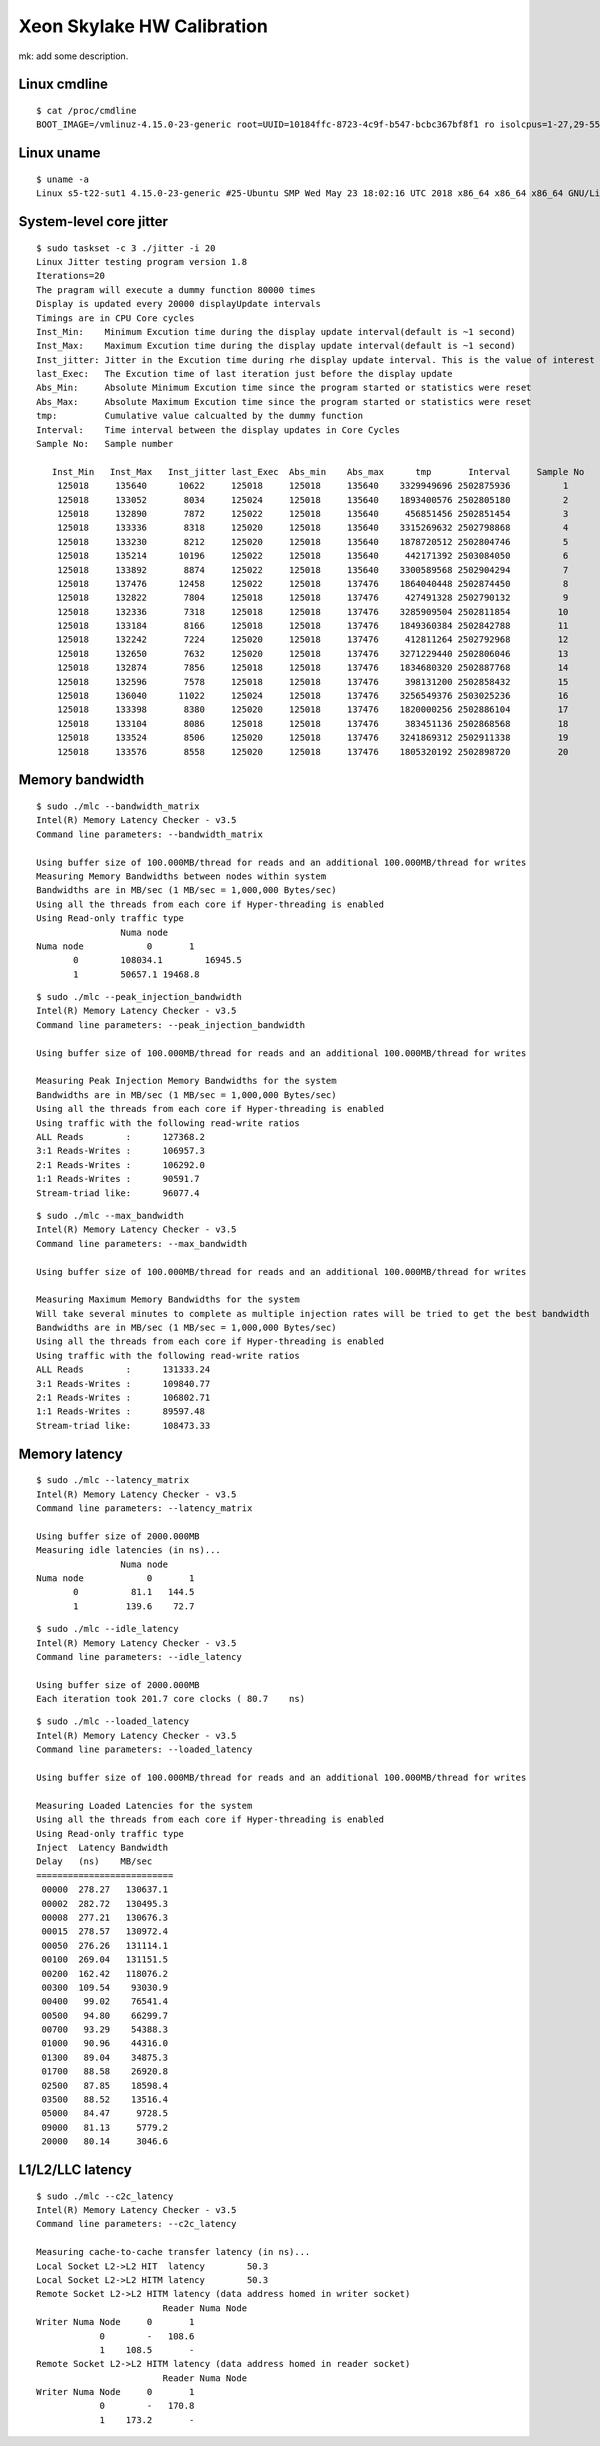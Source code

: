 Xeon Skylake HW Calibration
---------------------------

mk: add some description.

Linux cmdline
~~~~~~~~~~~~~

::

    $ cat /proc/cmdline
    BOOT_IMAGE=/vmlinuz-4.15.0-23-generic root=UUID=10184ffc-8723-4c9f-b547-bcbc367bf8f1 ro isolcpus=1-27,29-55,57-83,85-111 nohz_full=1-27,29-55,57-83,85-111 rcu_nocbs=1-27,29-55,57-83,85-111 numa_balancing=disable intel_pstate=disable intel_iommu=on iommu=pt console=tty0 console=ttyS0,115200n8

Linux uname
~~~~~~~~~~~

::

    $ uname -a
    Linux s5-t22-sut1 4.15.0-23-generic #25-Ubuntu SMP Wed May 23 18:02:16 UTC 2018 x86_64 x86_64 x86_64 GNU/Linux


System-level core jitter
~~~~~~~~~~~~~~~~~~~~~~~~

::

    $ sudo taskset -c 3 ./jitter -i 20
    Linux Jitter testing program version 1.8
    Iterations=20
    The pragram will execute a dummy function 80000 times
    Display is updated every 20000 displayUpdate intervals
    Timings are in CPU Core cycles
    Inst_Min:    Minimum Excution time during the display update interval(default is ~1 second)
    Inst_Max:    Maximum Excution time during the display update interval(default is ~1 second)
    Inst_jitter: Jitter in the Excution time during rhe display update interval. This is the value of interest
    last_Exec:   The Excution time of last iteration just before the display update
    Abs_Min:     Absolute Minimum Excution time since the program started or statistics were reset
    Abs_Max:     Absolute Maximum Excution time since the program started or statistics were reset
    tmp:         Cumulative value calcualted by the dummy function
    Interval:    Time interval between the display updates in Core Cycles
    Sample No:   Sample number

       Inst_Min   Inst_Max   Inst_jitter last_Exec  Abs_min    Abs_max      tmp       Interval     Sample No
        125018     135640      10622     125018     125018     135640    3329949696 2502875936          1
        125018     133052       8034     125024     125018     135640    1893400576 2502805180          2
        125018     132890       7872     125022     125018     135640     456851456 2502851454          3
        125018     133336       8318     125020     125018     135640    3315269632 2502798868          4
        125018     133230       8212     125020     125018     135640    1878720512 2502804746          5
        125018     135214      10196     125022     125018     135640     442171392 2503084050          6
        125018     133892       8874     125022     125018     135640    3300589568 2502904294          7
        125018     137476      12458     125022     125018     137476    1864040448 2502874450          8
        125018     132822       7804     125018     125018     137476     427491328 2502790132          9
        125018     132336       7318     125018     125018     137476    3285909504 2502811854         10
        125018     133184       8166     125018     125018     137476    1849360384 2502842788         11
        125018     132242       7224     125020     125018     137476     412811264 2502792968         12
        125018     132650       7632     125020     125018     137476    3271229440 2502806046         13
        125018     132874       7856     125018     125018     137476    1834680320 2502887768         14
        125018     132596       7578     125018     125018     137476     398131200 2502858432         15
        125018     136040      11022     125024     125018     137476    3256549376 2503025236         16
        125018     133398       8380     125020     125018     137476    1820000256 2502886104         17
        125018     133104       8086     125018     125018     137476     383451136 2502868568         18
        125018     133524       8506     125020     125018     137476    3241869312 2502911338         19
        125018     133576       8558     125020     125018     137476    1805320192 2502898720         20


Memory bandwidth
~~~~~~~~~~~~~~~~

::

    $ sudo ./mlc --bandwidth_matrix
    Intel(R) Memory Latency Checker - v3.5
    Command line parameters: --bandwidth_matrix

    Using buffer size of 100.000MB/thread for reads and an additional 100.000MB/thread for writes
    Measuring Memory Bandwidths between nodes within system
    Bandwidths are in MB/sec (1 MB/sec = 1,000,000 Bytes/sec)
    Using all the threads from each core if Hyper-threading is enabled
    Using Read-only traffic type
                    Numa node
    Numa node            0       1
           0        108034.1        16945.5
           1        50657.1 19468.8

::

    $ sudo ./mlc --peak_injection_bandwidth
    Intel(R) Memory Latency Checker - v3.5
    Command line parameters: --peak_injection_bandwidth

    Using buffer size of 100.000MB/thread for reads and an additional 100.000MB/thread for writes

    Measuring Peak Injection Memory Bandwidths for the system
    Bandwidths are in MB/sec (1 MB/sec = 1,000,000 Bytes/sec)
    Using all the threads from each core if Hyper-threading is enabled
    Using traffic with the following read-write ratios
    ALL Reads        :      127368.2
    3:1 Reads-Writes :      106957.3
    2:1 Reads-Writes :      106292.0
    1:1 Reads-Writes :      90591.7
    Stream-triad like:      96077.4

::

    $ sudo ./mlc --max_bandwidth
    Intel(R) Memory Latency Checker - v3.5
    Command line parameters: --max_bandwidth

    Using buffer size of 100.000MB/thread for reads and an additional 100.000MB/thread for writes

    Measuring Maximum Memory Bandwidths for the system
    Will take several minutes to complete as multiple injection rates will be tried to get the best bandwidth
    Bandwidths are in MB/sec (1 MB/sec = 1,000,000 Bytes/sec)
    Using all the threads from each core if Hyper-threading is enabled
    Using traffic with the following read-write ratios
    ALL Reads        :      131333.24
    3:1 Reads-Writes :      109840.77
    2:1 Reads-Writes :      106802.71
    1:1 Reads-Writes :      89597.48
    Stream-triad like:      108473.33


Memory latency
~~~~~~~~~~~~~~

::

    $ sudo ./mlc --latency_matrix
    Intel(R) Memory Latency Checker - v3.5
    Command line parameters: --latency_matrix

    Using buffer size of 2000.000MB
    Measuring idle latencies (in ns)...
                    Numa node
    Numa node            0       1
           0          81.1   144.5
           1         139.6    72.7

::

    $ sudo ./mlc --idle_latency
    Intel(R) Memory Latency Checker - v3.5
    Command line parameters: --idle_latency

    Using buffer size of 2000.000MB
    Each iteration took 201.7 core clocks ( 80.7    ns)

::

    $ sudo ./mlc --loaded_latency
    Intel(R) Memory Latency Checker - v3.5
    Command line parameters: --loaded_latency

    Using buffer size of 100.000MB/thread for reads and an additional 100.000MB/thread for writes

    Measuring Loaded Latencies for the system
    Using all the threads from each core if Hyper-threading is enabled
    Using Read-only traffic type
    Inject  Latency Bandwidth
    Delay   (ns)    MB/sec
    ==========================
     00000  278.27   130637.1
     00002  282.72   130495.3
     00008  277.21   130676.3
     00015  278.57   130972.4
     00050  276.26   131114.1
     00100  269.04   131151.5
     00200  162.42   118076.2
     00300  109.54    93030.9
     00400   99.02    76541.4
     00500   94.80    66299.7
     00700   93.29    54388.3
     01000   90.96    44316.0
     01300   89.04    34875.3
     01700   88.58    26920.8
     02500   87.85    18598.4
     03500   88.52    13516.4
     05000   84.47     9728.5
     09000   81.13     5779.2
     20000   80.14     3046.6

L1/L2/LLC latency
~~~~~~~~~~~~~~~~~

::

    $ sudo ./mlc --c2c_latency
    Intel(R) Memory Latency Checker - v3.5
    Command line parameters: --c2c_latency

    Measuring cache-to-cache transfer latency (in ns)...
    Local Socket L2->L2 HIT  latency        50.3
    Local Socket L2->L2 HITM latency        50.3
    Remote Socket L2->L2 HITM latency (data address homed in writer socket)
                            Reader Numa Node
    Writer Numa Node     0       1
                0        -   108.6
                1    108.5       -
    Remote Socket L2->L2 HITM latency (data address homed in reader socket)
                            Reader Numa Node
    Writer Numa Node     0       1
                0        -   170.8
                1    173.2       -

